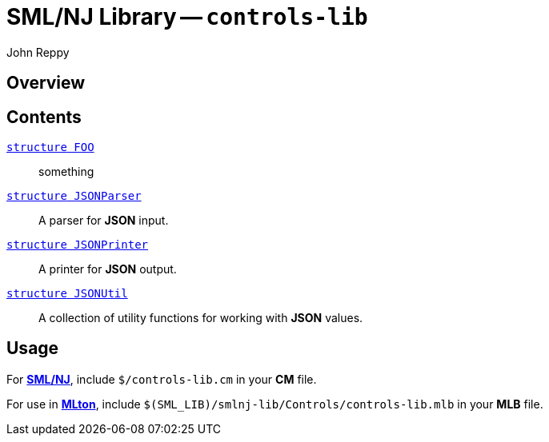 = SML/NJ Library -- `controls-lib`
:Author: John Reppy
:Date: {release-date}
:stem: latexmath
:source-highlighter: pygments
:VERSION: {smlnj-version}

== Overview

== Contents

  link:FILE.html[`[.kw]#structure# FOO`]::
    something

  link:json-parser.html[`[.kw]#structure# JSONParser`]::
    A parser for *JSON* input.

  link:json-printer.html[`[.kw]#structure# JSONPrinter`]::
    A printer for *JSON* output.

  link:json-util.html[`[.kw]#structure# JSONUtil`]::
    A collection of utility functions for working with *JSON* values.

== Usage

For https://smlnj.org[*SML/NJ*], include `$/controls-lib.cm` in your
*CM* file.

For use in http://www.mlton.org/[*MLton*], include
`$(SML_LIB)/smlnj-lib/Controls/controls-lib.mlb` in your *MLB* file.
